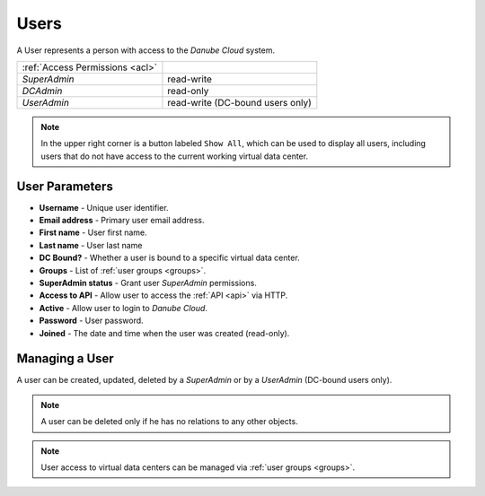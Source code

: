 .. _dc_users:
.. _users:

Users
#####

A User represents a person with access to the *Danube Cloud* system.

.. image:: img/users.png

=============================== ================
:ref:`Access Permissions <acl>`
------------------------------- ----------------
*SuperAdmin*                    read-write
*DCAdmin*                       read-only
*UserAdmin*                     read-write (DC-bound users only)
=============================== ================

.. note:: In the upper right corner is a button labeled ``Show All``, which can be used to display all users, including users that do not have access to the current working virtual data center.

.. seealso:: More information about user :ref:`roles and permissions <acl>`.


User Parameters
===============

* **Username** - Unique user identifier.
* **Email address** - Primary user email address.
* **First name** - User first name.
* **Last name** - User last name
* **DC Bound?** - Whether a user is bound to a specific virtual data center.
* **Groups** - List of :ref:`user groups <groups>`.
* **SuperAdmin status** - Grant user *SuperAdmin* permissions.
* **Access to API** - Allow user to access the :ref:`API <api>` via HTTP.
* **Active** - Allow user to login to *Danube Cloud*.
* **Password** - User password.
* **Joined** - The date and time when the user was created (read-only).


Managing a User
===============

A user can be created, updated, deleted by a *SuperAdmin* or by a *UserAdmin* (DC-bound users only).

.. image:: img/user_update.png

.. seealso:: All user attributes and settings can be managed via the :ref:`Edit profile <user_profile>` button.

.. note:: A user can be deleted only if he has no relations to any other objects.

.. note:: User access to virtual data centers can be managed via :ref:`user groups <groups>`.

